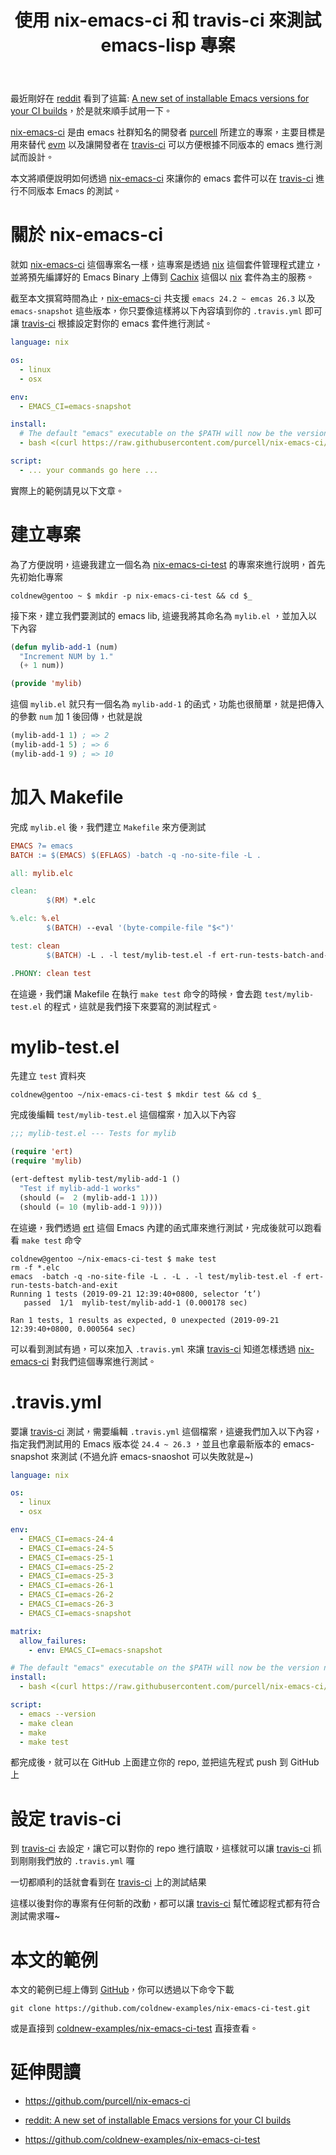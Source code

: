 #+TITLE: 使用 nix-emacs-ci 和 travis-ci 來測試 emacs-lisp 專案
#+OPTIONS: num:nil ^:nil
#+ABBRLINK: 35b9d15a
#+TAGS: emacs, nix, travis-ci
#+LANGUAGE: zh-tw

最近剛好在 [[https://www.reddit.com][reddit]] 看到了這篇: [[https://www.reddit.com/r/emacs/comments/d4g4di/a_new_set_of_installable_emacs_versions_for_your/][A new set of installable Emacs versions for your CI builds]]，於是就來順手試用一下。

[[https://github.com/purcell/nix-emacs-ci][nix-emacs-ci]] 是由 emacs 社群知名的開發者 [[https://github.com/purcell/][purcell]] 所建立的專案，主要目標是用來替代 [[https://github.com/rejeep/evm][evm]] 以及讓開發者在 [[https://travis-ci.org/][travis-ci]] 可以方便根據不同版本的 emacs 進行測試而設計。

本文將順便說明如何透過 [[https://github.com/purcell/nix-emacs-ci][nix-emacs-ci]] 來讓你的 emacs 套件可以在 [[https://travis-ci.org/][travis-ci]] 進行不同版本 Emacs 的測試。

#+HTML: <!-- more -->

* 關於 nix-emacs-ci

就如 [[https://github.com/purcell/nix-emacs-ci][nix-emacs-ci]] 這個專案名一樣，這專案是透過 [[https://nixos.org/nix/][nix]] 這個套件管理程式建立，並將預先編譯好的 Emacs Binary 上傳到 [[https://cachix.org/][Cachix]] 這個以 [[https://nixos.org/nix/][nix]] 套件為主的服務。

截至本文撰寫時間為止，[[https://github.com/purcell/nix-emacs-ci][nix-emacs-ci]] 共支援 =emacs 24.2 ~ emcas 26.3= 以及 =emacs-snapshot= 這些版本，你只要像這樣將以下內容填到你的 =.travis.yml= 即可讓  [[https://travis-ci.org/][travis-ci]] 根據設定對你的 emacs 套件進行測試。

#+BEGIN_SRC yaml
  language: nix

  os:
    - linux
    - osx

  env:
    - EMACS_CI=emacs-snapshot

  install:
    # The default "emacs" executable on the $PATH will now be the version named by $EMACS_CI
    - bash <(curl https://raw.githubusercontent.com/purcell/nix-emacs-ci/master/travis-install)

  script:
    - ... your commands go here ...
#+END_SRC

實際上的範例請見以下文章。

* 建立專案

為了方便說明，這邊我建立一個名為 [[https://github.com/coldnew-examples/nix-emacs-ci-test][nix-emacs-ci-test]] 的專案來進行說明，首先先初始化專案

#+BEGIN_EXAMPLE
  coldnew@gentoo ~ $ mkdir -p nix-emacs-ci-test && cd $_
#+END_EXAMPLE

接下來，建立我們要測試的 emacs lib, 這邊我將其命名為 =mylib.el= ，並加入以下內容

#+BEGIN_SRC emacs-lisp
  (defun mylib-add-1 (num)
    "Increment NUM by 1."
    (+ 1 num))

  (provide 'mylib)
#+END_SRC

這個 =mylib.el= 就只有一個名為 =mylib-add-1= 的函式，功能也很簡單，就是把傳入的參數 =num= 加 1 後回傳，也就是說

#+BEGIN_SRC emacs-lisp
  (mylib-add-1 1) ; => 2
  (mylib-add-1 5) ; => 6
  (mylib-add-1 9) ; => 10
#+END_SRC

* 加入 Makefile

完成 =mylib.el= 後，我們建立 =Makefile= 來方便測試

#+BEGIN_SRC makefile
  EMACS ?= emacs
  BATCH := $(EMACS) $(EFLAGS) -batch -q -no-site-file -L .

  all: mylib.elc

  clean:
          $(RM) *.elc

  %.elc: %.el
          $(BATCH) --eval '(byte-compile-file "$<")'

  test: clean
          $(BATCH) -L . -l test/mylib-test.el -f ert-run-tests-batch-and-exit

  .PHONY: clean test
#+END_SRC

在這邊，我們讓 Makefile 在執行 =make test= 命令的時候，會去跑 =test/mylib-test.el= 的程式，這就是我們接下來要寫的測試程式。

* mylib-test.el

先建立 =test= 資料夾

#+BEGIN_EXAMPLE
  coldnew@gentoo ~/nix-emacs-ci-test $ mkdir test && cd $_
#+END_EXAMPLE

完成後編輯 =test/mylib-test.el= 這個檔案，加入以下內容

#+BEGIN_SRC emacs-lisp
  ;;; mylib-test.el --- Tests for mylib

  (require 'ert)
  (require 'mylib)

  (ert-deftest mylib-test/mylib-add-1 ()
    "Test if mylib-add-1 works"
    (should (=  2 (mylib-add-1 1)))
    (should (= 10 (mylib-add-1 9))))
#+END_SRC

在這邊，我們透過 [[https://www.gnu.org/software/emacs/manual/html_node/ert/index.html][ert]] 這個 Emacs 內建的函式庫來進行測試，完成後就可以跑看看 =make test= 命令

#+BEGIN_EXAMPLE
  coldnew@gentoo ~/nix-emacs-ci-test $ make test
  rm -f *.elc
  emacs  -batch -q -no-site-file -L . -L . -l test/mylib-test.el -f ert-run-tests-batch-and-exit
  Running 1 tests (2019-09-21 12:39:40+0800, selector ‘t’)
     passed  1/1  mylib-test/mylib-add-1 (0.000178 sec)

  Ran 1 tests, 1 results as expected, 0 unexpected (2019-09-21 12:39:40+0800, 0.000564 sec)
#+END_EXAMPLE

可以看到測試有過，可以來加入 =.travis.yml= 來讓 [[https://travis-ci.org/][travis-ci]] 知道怎樣透過 [[https://github.com/purcell/nix-emacs-ci][nix-emacs-ci]] 對我們這個專案進行測試。

* .travis.yml

要讓 [[https://travis-ci.org/][travis-ci]] 測試，需要編輯 =.travis.yml= 這個檔案，這邊我們加入以下內容，指定我們測試用的 Emacs 版本從 =24.4 ~ 26.3= ，並且也拿最新版本的 emacs-snapshot 來測試 (不過允許 emacs-snaoshot 可以失敗就是~)

#+BEGIN_SRC yaml
  language: nix

  os:
    - linux
    - osx

  env:
    - EMACS_CI=emacs-24-4
    - EMACS_CI=emacs-24-5
    - EMACS_CI=emacs-25-1
    - EMACS_CI=emacs-25-2
    - EMACS_CI=emacs-25-3
    - EMACS_CI=emacs-26-1
    - EMACS_CI=emacs-26-2
    - EMACS_CI=emacs-26-3
    - EMACS_CI=emacs-snapshot

  matrix:
    allow_failures:
      - env: EMACS_CI=emacs-snapshot

  # The default "emacs" executable on the $PATH will now be the version named by $EMACS_CI
  install:
    - bash <(curl https://raw.githubusercontent.com/purcell/nix-emacs-ci/master/travis-install)

  script:
    - emacs --version
    - make clean
    - make
    - make test
#+END_SRC

都完成後，就可以在 GitHub 上面建立你的 repo, 並把這先程式 push 到 GitHub 上

* 設定 travis-ci

到 [[https://travis-ci.org/][travis-ci]] 去設定，讓它可以對你的 repo 進行讀取，這樣就可以讓 [[https://travis-ci.org/][travis-ci]] 抓到剛剛我們放的 =.travis.yml= 囉

[[file:使用-nix-emacs-ci-和-travis-ci-來測試-emacs-lisp-專案/travis-setting.png]]

一切都順利的話就會看到在 [[https://travis-ci.org/][travis-ci]] 上的測試結果

[[file:使用-nix-emacs-ci-和-travis-ci-來測試-emacs-lisp-專案/travis.png]]

這樣以後對你的專案有任何新的改動，都可以讓 [[https://travis-ci.org/][travis-ci]] 幫忙確認程式都有符合測試需求囉~

* 本文的範例

本文的範例已經上傳到 [[https://github.com/coldnew-examples/nix-emacs-ci-test][GitHub]]，你可以透過以下命令下載

: git clone https://github.com/coldnew-examples/nix-emacs-ci-test.git

或是直接到 [[https://github.com/coldnew-examples/nix-emacs-ci-test][coldnew-examples/nix-emacs-ci-test]] 直接查看。

* 延伸閱讀

- https://github.com/purcell/nix-emacs-ci

- [[https://www.reddit.com/r/emacs/comments/d4g4di/a_new_set_of_installable_emacs_versions_for_your/][reddit: A new set of installable Emacs versions for your CI builds]]

- https://github.com/coldnew-examples/nix-emacs-ci-test

* 其他                                                             :noexport:
